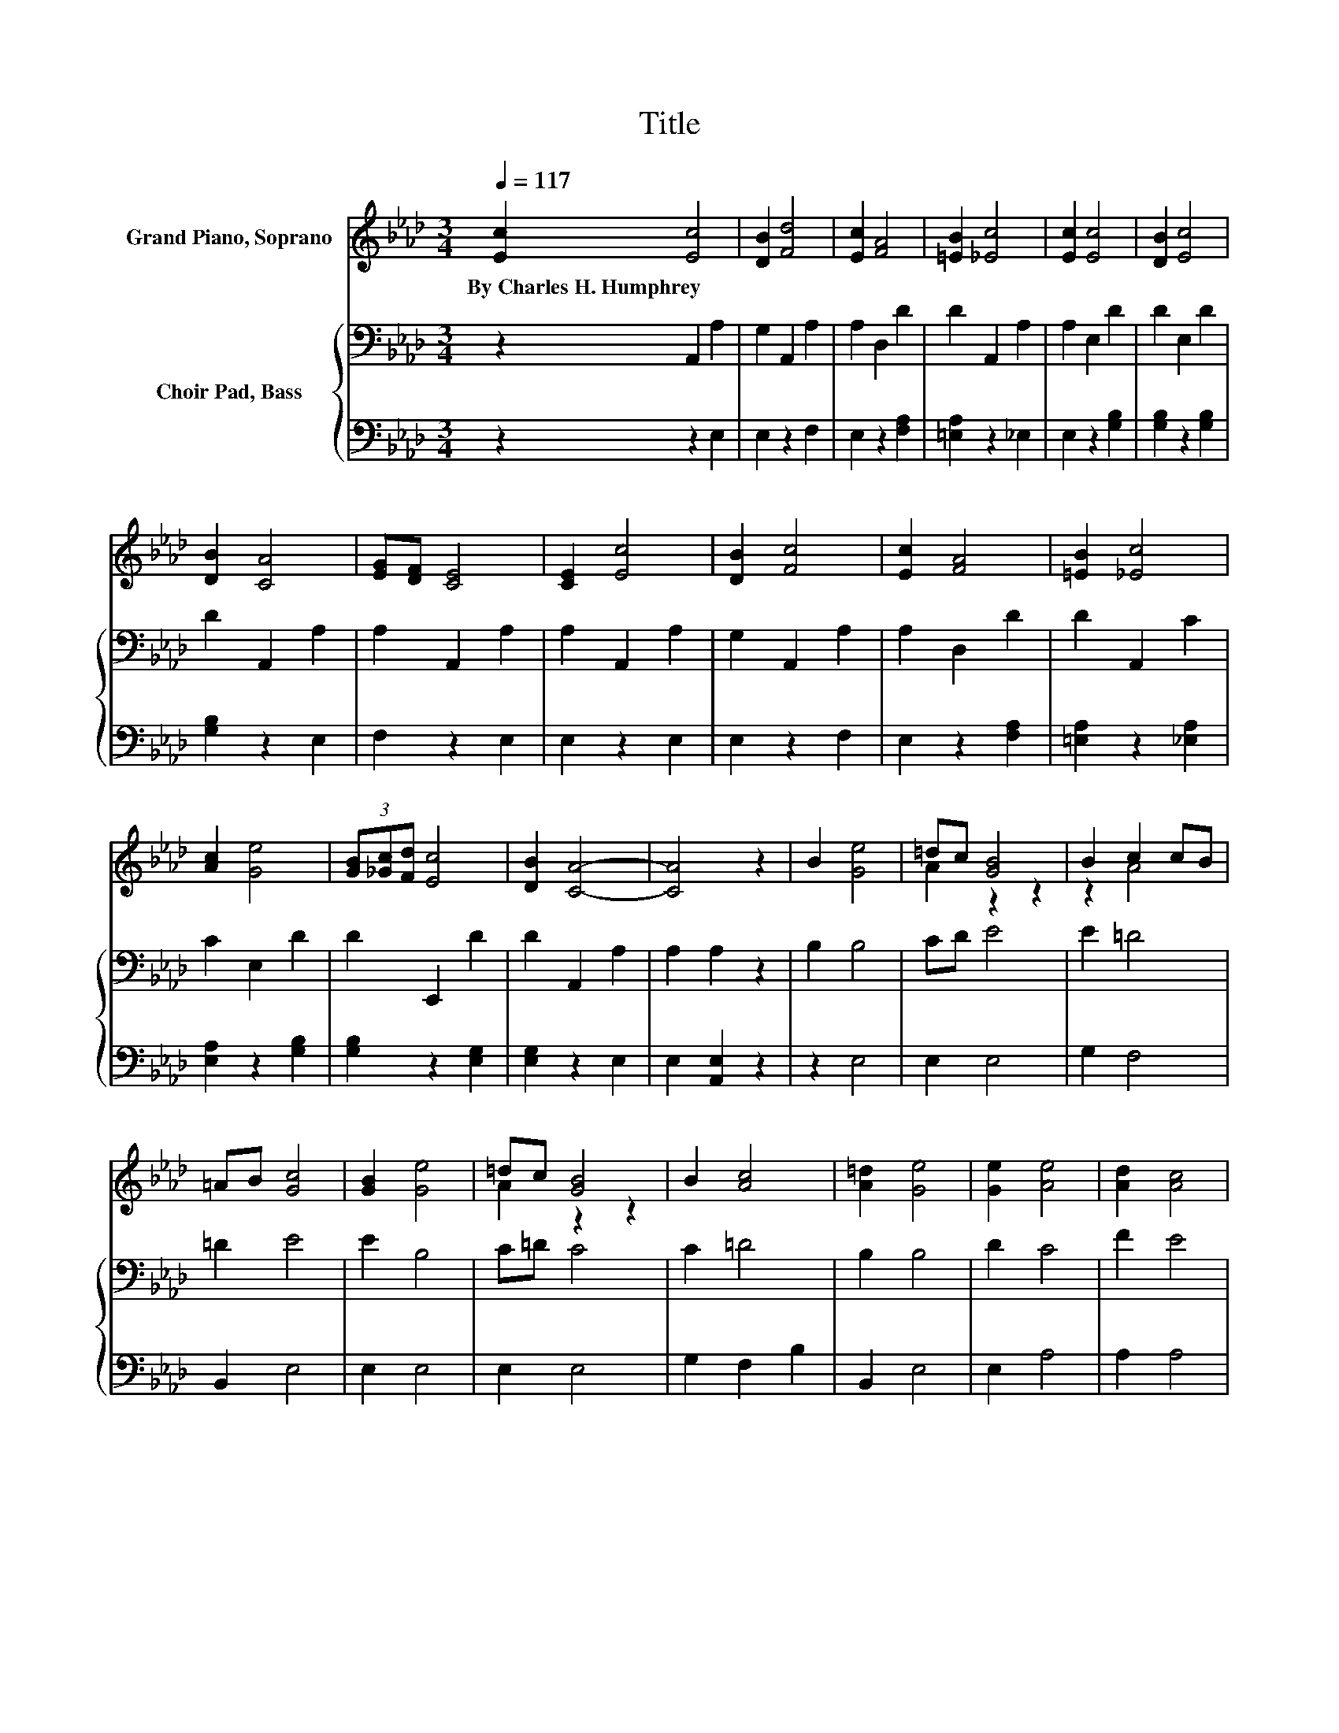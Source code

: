 X:1
T:Title
%%score ( 1 2 ) { 3 | 4 }
L:1/8
Q:1/4=117
M:3/4
K:Ab
V:1 treble nm="Grand Piano, Soprano"
V:2 treble 
V:3 bass nm="Choir Pad, Bass"
V:4 bass 
V:1
 [Ec]2 [Ec]4 | [DB]2 [Fd]4 | [Ec]2 [FA]4 | [=EB]2 [_Ec]4 | [Ec]2 [Ec]4 | [DB]2 [Ec]4 | %6
w: By~Charles~H.~Humphrey *||||||
 [DB]2 [CA]4 | [EG][DF] [CE]4 | [CE]2 [Ec]4 | [DB]2 [Fc]4 | [Ec]2 [FA]4 | [=EB]2 [_Ec]4 | %12
w: ||||||
 [Ac]2 [Ge]4 | (3[GB][_Gc][Fd] [Ec]4 | [DB]2 [CA]4- | [CA]4 z2 | B2 [Ge]4 | =dc [GB]4 | B2 c2 cB | %19
w: |||||||
 =AB [Gc]4 | [GB]2 [Ge]4 | =dc [GB]4 | B2 [Ac]4 | [A=d]2 [Ge]4 | [Ge]2 [Ae]4 | [Ad]2 [Ac]4 | %26
w: |||||||
 [EA]2 [EG]4 | [DF]2 [CE]4 | E2 [CA]4 | [CA]2 [DB]4 | [D_c]2 [E=c]4- | [Ec]4 z2 | E2 [Ac]4 | %33
w: |||||||
 [_Gc]2 [Fd]4 | [A=d]2 [Ae]4 | [B=e]2 [Af]4 | dB [FA]4 | GA [Ac]4 | [GB]2 [EA]4- | [EA]6 |] %40
w: |||||||
V:2
 x6 | x6 | x6 | x6 | x6 | x6 | x6 | x6 | x6 | x6 | x6 | x6 | x6 | x6 | x6 | x6 | x6 | A2 z2 z2 | %18
 z2 A4 | x6 | x6 | A2 z2 z2 | x6 | x6 | x6 | x6 | x6 | x6 | x6 | x6 | x6 | x6 | x6 | x6 | x6 | x6 | %36
 F2 z2 z2 | E2 z2 z2 | x6 | x6 |] %40
V:3
 z2 A,,2 A,2 | G,2 A,,2 A,2 | A,2 D,2 D2 | D2 A,,2 A,2 | A,2 E,2 D2 | D2 E,2 D2 | D2 A,,2 A,2 | %7
 A,2 A,,2 A,2 | A,2 A,,2 A,2 | G,2 A,,2 A,2 | A,2 D,2 D2 | D2 A,,2 C2 | C2 E,2 D2 | D2 E,,2 D2 | %14
 D2 A,,2 A,2 | A,2 A,2 z2 | B,2 B,4 | CD E4 | E2 =D4 | =D2 E4 | E2 B,4 | C=D C4 | C2 =D4 | %23
 B,2 B,4 | D2 C4 | F2 E4 | A,2 A,4 | A,2 A,4 | A,2 A,4 | A,2 G,4 | G,2 A,4- | A,4 z2 | E2 E4 | %33
 E2 D4 | F2 E4 | G2 F4 | D2 B,4 | B,C E4 | D2 C4- | C6 |] %40
V:4
 z2 z2 E,2 | E,2 z2 F,2 | E,2 z2 [F,A,]2 | [=E,A,]2 z2 _E,2 | E,2 z2 [G,B,]2 | [G,B,]2 z2 [G,B,]2 | %6
 [G,B,]2 z2 E,2 | F,2 z2 E,2 | E,2 z2 E,2 | E,2 z2 F,2 | E,2 z2 [F,A,]2 | [=E,A,]2 z2 [_E,A,]2 | %12
 [E,A,]2 z2 [G,B,]2 | [G,B,]2 z2 [E,G,]2 | [E,G,]2 z2 E,2 | E,2 [A,,E,]2 z2 | z2 E,4 | E,2 E,4 | %18
 G,2 F,4 | B,,2 E,4 | E,2 E,4 | E,2 E,4 | G,2 F,2 B,2 | B,,2 E,4 | E,2 A,4 | A,2 A,4 | C,2 D,4 | %27
 D,2 A,,4 | C,2 F,4 | F,2 E,4 | E,2 A,,4- | A,,4 z2 | E,2 A,4 | =A,2 B,4 | _C2 =C4 | C2 D4 | %36
 D,2 E,4 | E,2 E,4 | E,2 [A,,A,]4- | [A,,A,]6 |] %40

